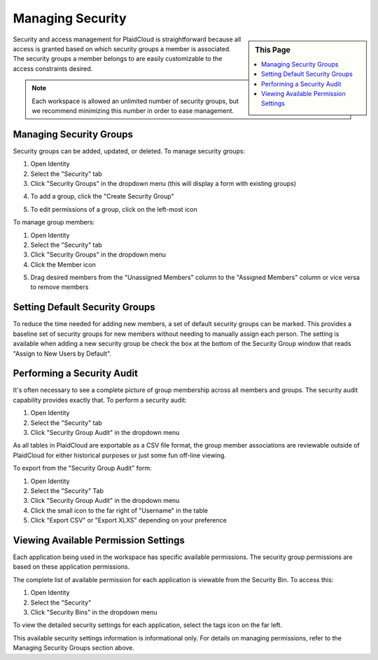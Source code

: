 .. sectionauthor:: Genova Morel <genova.morel@tartansolutions.com>
.. sectionauthor:: Paul Morel <paul.morel@tartansolutions.com>

Managing Security
=================

.. sidebar:: This Page

   .. contents::
      :local:

Security and access management for PlaidCloud is straightforward because all access is granted based on which security groups a member is associated. 
The security groups a member belongs to are easily customizable to the access constraints desired.

.. note:: Each workspace is allowed an unlimited number of security groups, but we recommend minimizing this number in order to ease management.

Managing Security Groups
------------------------

Security groups can be added, updated, or deleted. To manage security groups: 

1) Open Identity
2) Select the "Security" tab 
3) Click "Security Groups" in the dropdown menu (this will display a form with existing groups)

|managing security groups|

4) To add a group, click the "Create Security Group" 

|create security group select|

5) To edit permissions of a group, click on the left-most icon 

|edit permissions icon select|

To manage group members:

1) Open Identity
2) Select the "Security" tab
3) Click "Security Groups" in the dropdown menu
4) Click the Member icon 

|member icon select|

5) Drag desired members from the "Unassigned Members" column to the "Assigned Members" column or vice versa to remove members

|assigning members|

Setting Default Security Groups
-------------------------------

To reduce the time needed for adding new members, a set of default
security groups can be marked. This provides a baseline set of security
groups for new members without needing to manually assign each person.
The setting is available when adding a new security group be check the box at the bottom of the Security Group window that reads "Assign to New Users by Default".

|default security group|

Performing a Security Audit
---------------------------

It's often necessary to see a complete picture of group membership
across all members and groups. The security audit capability provides
exactly that. To perform a security audit:

1) Open Identity
2) Select the "Security" tab 
3) Click "Security Group Audit" in the dropdown menu 

|security group audit tab|

As all tables in PlaidCloud are exportable as a CSV file format, the group member 
associations are reviewable outside of PlaidCloud for either historical 
purposes or just some fun off-line viewing. 

To export from the "Security Group Audit" form:

1) Open Identity
2) Select the "Security" Tab
3) Click "Security Group Audit" in the dropdown menu
4) Click the small icon to the far right of "Username" in the table
5) Click "Export CSV" or "Export XLXS" depending on your preference

|export icon select|

Viewing Available Permission Settings
-------------------------------------

Each application being used in the workspace has specific available permissions. The security group permissions are based on these application permissions.

The complete list of available permission for each application is viewable from the Security Bin. To access this:

1) Open Identity
2) Select the "Security" 
3) Click "Security Bins" in the dropdown menu

|security bins tab|

To view the detailed security settings for each application, select the
tags icon on the far left.

|tags icon select|

This available security settings information is informational only. For
details on managing permissions, refer to the 
Managing Security Groups section above.

.. |managing security groups| image:: ../../_static/img/plaidcloud/identity/security/managing_security_groups/2_security_security_groups_tab.png
.. |create security group select| image:: ../../_static/img/plaidcloud/identity/security/managing_security_groups/3_create_security_group_select.png
.. |edit permissions icon select| image:: ../../_static/img/plaidcloud/identity/security/managing_security_groups/4_edit_permissions_icon_select.png
.. |member icon select| image:: ../../_static/img/plaidcloud/identity/security/managing_security_groups/5_member_icon_select.png
.. |assigning members| image:: ../../_static/img/plaidcloud/identity/security/managing_security_groups/6_assigning_members.png
.. |default security group| image:: ../../_static/img/plaidcloud/identity/security/setting_default_security_groups/1_default_security_group.png
.. |security group audit tab| image:: ../../_static/img/plaidcloud/identity/security/performing_a_security_audit/2_security_group_audit_tab.png
.. |export icon select| image:: ../../_static/img/plaidcloud/identity/security/performing_a_security_audit/3_export_icon_select.png
.. |security bins tab| image:: ../../_static/img/plaidcloud/identity/security/viewing_available_permission_settings/2_security_bins_tab.png
.. |tags icon select| image:: ../../_static/img/plaidcloud/identity/security/viewing_available_permission_settings/3_tags_icon_select.png
.. |gravatar icon select| image:: ../../_static/img/plaidcloud/identity/common/1_gravatar_icon_select.png
.. |identity tab| image:: ../../_static/img/plaidcloud/identity/common/1_the_identity_tab.png
.. |manage multi factor auth select| image:: ../../_static/img/plaidcloud/identity/common/3_manage_multi_factor_auth_select.png
